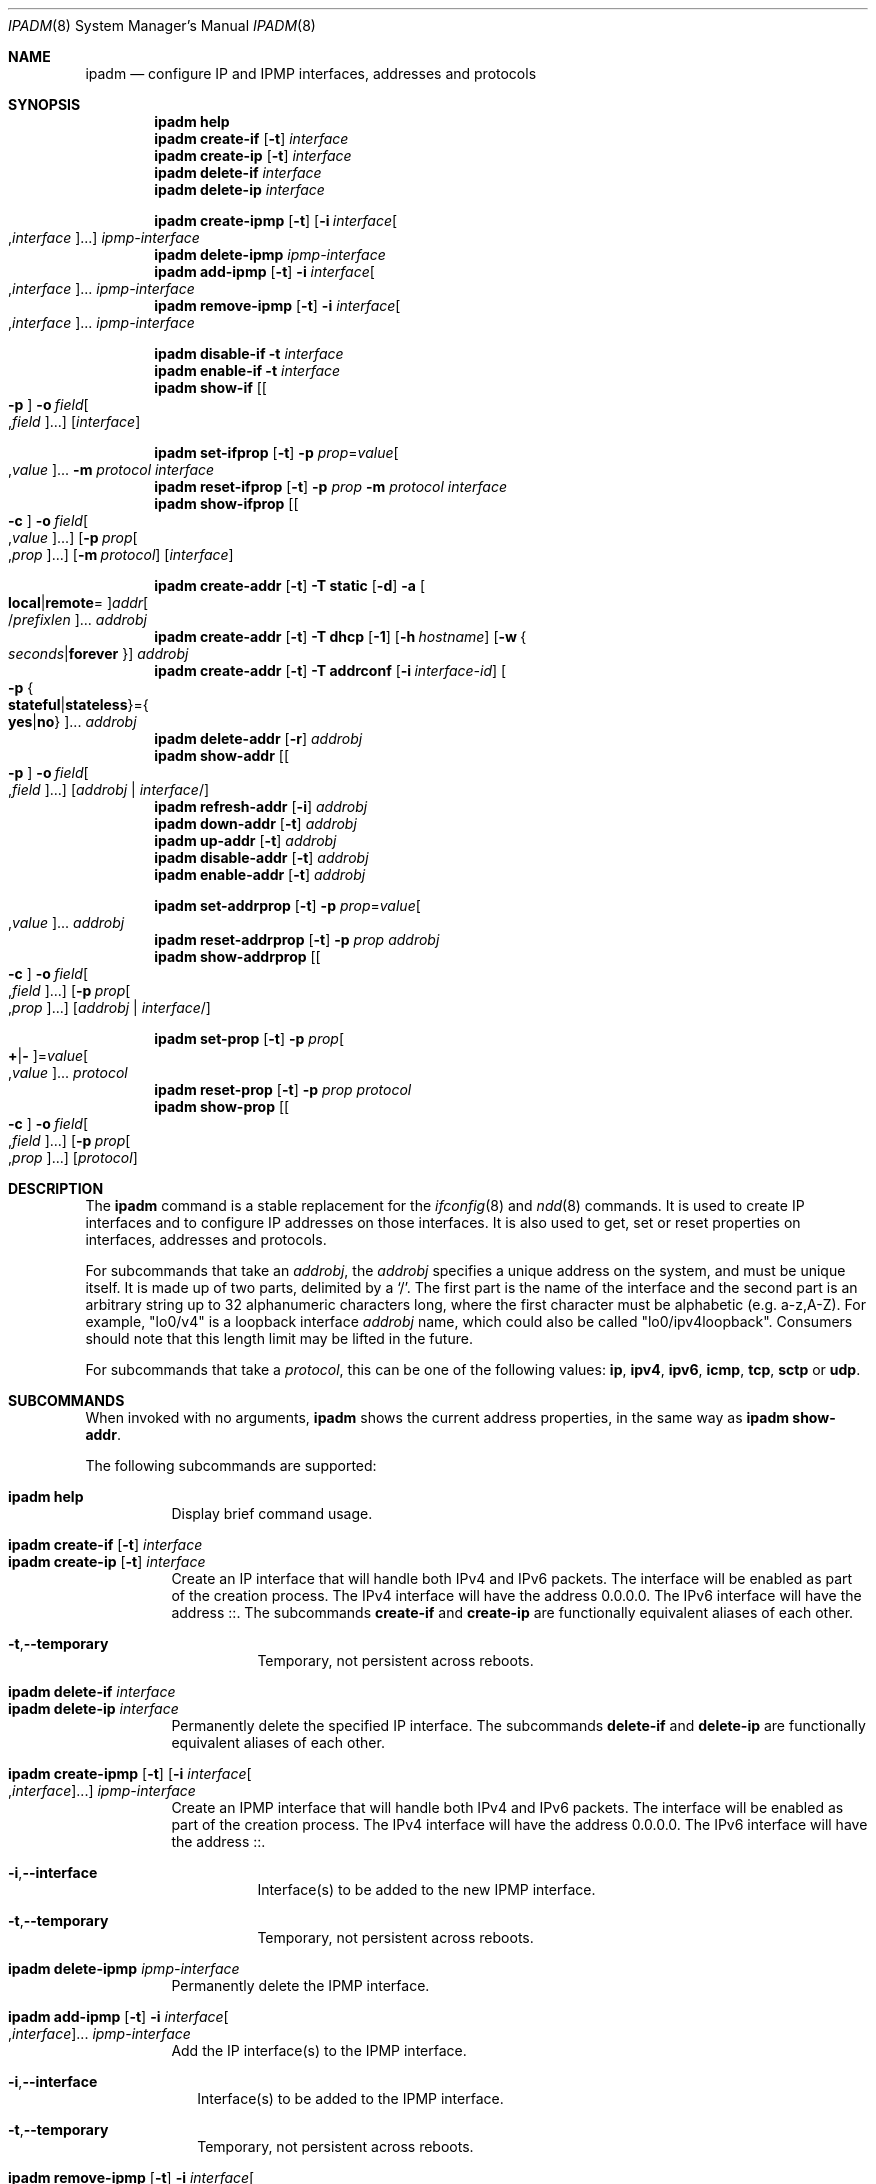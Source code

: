 .\"
.\" This file and its contents are supplied under the terms of the
.\" Common Development and Distribution License ("CDDL"), version 1.0.
.\" You may only use this file in accordance with the terms of version
.\" 1.0 of the CDDL.
.\"
.\" A full copy of the text of the CDDL should have accompanied this
.\" source.  A copy of the CDDL is also available via the Internet at
.\" http://www.illumos.org/license/CDDL.
.\"
.\"
.\" Copyright (c) 2012, Joyent, Inc. All Rights Reserved
.\" Copyright (c) 2013, 2017 by Delphix. All rights reserved.
.\" Copyright (c) 2016-2017, Chris Fraire <cfraire@me.com>.
.\" Copyright 2024 OmniOS Community Edition (OmniOSce) Association.
.\" Copyright 2021 Tintri by DDN, Inc. All rights reserved.
.\"
.Dd January 14, 2024
.Dt IPADM 8
.Os
.Sh NAME
.Nm ipadm
.Nd configure IP and IPMP interfaces, addresses and protocols
.Sh SYNOPSIS
.Nm
.Cm help
.Nm
.Cm create-if
.Op Fl t
.Ar interface
.Nm
.Cm create-ip
.Op Fl t
.Ar interface
.Nm
.Cm delete-if
.Ar interface
.Nm
.Cm delete-ip
.Ar interface
.Pp
.Nm
.Cm create-ipmp
.Op Fl t
.Op Fl i Ar interface Ns Oo , Ns Ar interface Oc Ns ...
.Ar ipmp-interface
.Nm
.Cm delete-ipmp
.Ar ipmp-interface
.Nm
.Cm add-ipmp
.Op Fl t
.Fl i Ar interface Ns Oo , Ns Ar interface Oc Ns ...
.Ar ipmp-interface
.Nm
.Cm remove-ipmp
.Op Fl t
.Fl i Ar interface Ns Oo , Ns Ar interface Oc Ns ...
.Ar ipmp-interface
.Pp
.Nm
.Cm disable-if
.Fl t
.Ar interface
.Nm
.Cm enable-if
.Fl t
.Ar interface
.Nm
.Cm show-if
.Op Oo Fl p Oc Fl o Ar field Ns Oo , Ns Ar field Oc Ns ...
.Op Ar interface
.Pp
.Nm
.Cm set-ifprop
.Op Fl t
.Fl p Ar prop Ns = Ns Ar value Ns Oo , Ns Ar value Oc Ns ...
.Fl m Ar protocol
.Ar interface
.Nm
.Cm reset-ifprop
.Op Fl t
.Fl p Ar prop
.Fl m Ar protocol
.Ar interface
.Nm
.Cm show-ifprop
.Op Oo Fl c Oc Fl o Ar field Ns Oo , Ns Ar value Oc Ns ...
.Op Fl p Ar prop Ns Oo , Ns Ar prop Oc Ns ...
.Op Fl m Ar protocol
.Op Ar interface
.Pp
.Nm
.Cm create-addr
.Op Fl t
.Fl T Cm static
.Op Fl d
.Fl a Oo Cm local Ns | Ns Cm remote Ns = Oc Ns
.Ar addr Ns Oo / Ns Ar prefixlen Oc Ns ...
.Ar addrobj
.Nm
.Cm create-addr
.Op Fl t
.Fl T Cm dhcp
.Op Fl 1
.Op Fl h Ar hostname
.Op Fl w Bro Ar seconds Ns | Ns Cm forever Brc
.Ar addrobj
.Nm
.Cm create-addr
.Op Fl t
.Fl T Cm addrconf
.Op Fl i Ar interface-id
.Oo Fl p Bro Cm stateful Ns | Ns Cm stateless Brc Ns = Ns
.Bro Cm yes Ns | Ns Cm no Brc Oc Ns ...
.Ar addrobj
.Nm
.Cm delete-addr
.Op Fl r
.Ar addrobj
.Nm
.Cm show-addr
.Op Oo Fl p Oc Fl o Ar field Ns Oo , Ns Ar field Oc Ns ...
.Op Ar addrobj | interface Ns No /
.Nm
.Cm refresh-addr
.Op Fl i
.Ar addrobj
.Nm
.Cm down-addr
.Op Fl t
.Ar addrobj
.Nm
.Cm up-addr
.Op Fl t
.Ar addrobj
.Nm
.Cm disable-addr
.Op Fl t
.Ar addrobj
.Nm
.Cm enable-addr
.Op Fl t
.Ar addrobj
.Pp
.Nm
.Cm set-addrprop
.Op Fl t
.Fl p Ar prop Ns = Ns Ar value Ns Oo , Ns Ar value Oc Ns ...
.Ar addrobj
.Nm
.Cm reset-addrprop
.Op Fl t
.Fl p Ar prop
.Ar addrobj
.Nm
.Cm show-addrprop
.Op Oo Fl c Oc Fl o Ar field Ns Oo , Ns Ar field Oc Ns ...
.Op Fl p Ar prop Ns Oo , Ns Ar prop Oc Ns ...
.Op Ar addrobj | interface Ns No /
.Pp
.Nm
.Cm set-prop
.Op Fl t
.Fl p Ar prop Ns Oo Cm + Ns | Ns Cm - Oc Ns = Ns
.Ar value Ns Oo , Ns Ar value Oc Ns ...
.Ar protocol
.Nm
.Cm reset-prop
.Op Fl t
.Fl p Ar prop
.Ar protocol
.Nm
.Cm show-prop
.Op Oo Fl c Oc Fl o Ar field Ns Oo , Ns Ar field Oc Ns ...
.Op Fl p Ar prop Ns Oo , Ns Ar prop Oc Ns ...
.Op Ar protocol
.Sh DESCRIPTION
The
.Nm
command is a stable replacement for the
.Xr ifconfig 8
and
.Xr ndd 8
commands.
It is used to create IP interfaces and to configure IP addresses on those
interfaces.
It is also used to get, set or reset properties on interfaces, addresses and
protocols.
.Pp
For subcommands that take an
.Em addrobj ,
the
.Em addrobj
specifies a unique address on the system, and must be unique itself.
It is made up of two parts, delimited by a
.Sq / .
The first part is the name of the interface and the second part is an arbitrary
string up to 32 alphanumeric characters long, where the first character must be
alphabetic
.Pq e.g. a-z,A-Z .
For example,
.Qq lo0/v4
is a loopback interface
.Em addrobj
name, which could also be called
.Qq lo0/ipv4loopback .
Consumers should note that this length limit may be lifted in the future.
.Pp
For subcommands that take a
.Em protocol ,
this can be one of the following values:
.Cm ip ,
.Cm ipv4 ,
.Cm ipv6 ,
.Cm icmp ,
.Cm tcp ,
.Cm sctp
or
.Cm udp .
.Sh SUBCOMMANDS
When invoked with no arguments,
.Nm
shows the current address properties, in the same way as
.Nm
.Cm show-addr .
.Pp
The following subcommands are supported:
.Pp
.Bl -tag -compact -width Ds
.It Xo
.Nm
.Cm help
.Xc
Display brief command usage.
.Pp
.It Xo
.Nm
.Cm create-if
.Op Fl t
.Ar interface
.Xc
.It Xo
.Nm
.Cm create-ip
.Op Fl t
.Ar interface
.Xc
Create an IP interface that will handle both IPv4 and IPv6 packets.
The interface will be enabled as part of the creation process.
The IPv4 interface will have the address 0.0.0.0.
The IPv6 interface will have the address ::.
The subcommands
.Cm create-if
and
.Cm create-ip
are functionally equivalent aliases of each other.
.Bl -tag -width Ds
.It Fl t Ns \&, Ns Fl -temporary
Temporary, not persistent across reboots.
.El
.Pp
.It Xo
.Nm
.Cm delete-if
.Ar interface
.Xc
.It Xo
.Nm
.Cm delete-ip
.Ar interface
.Xc
Permanently delete the specified IP interface.
The subcommands
.Cm delete-if
and
.Cm delete-ip
are functionally equivalent aliases of each other.
.Pp
.It Xo
.Nm
.Cm create-ipmp
.Op Fl t
.Op Fl i Ar interface Ns Oo , Ns Ar interface Oc Ns ...
.Ar ipmp-interface
.Xc
Create an IPMP interface that will handle both IPv4 and IPv6 packets.
The interface will be enabled as part of the creation process.
The IPv4 interface will have the address 0.0.0.0.
The IPv6 interface will have the address ::.
.Bl -tag -width Ds
.It Fl i Ns \&, Ns Fl -interface
Interface(s) to be added to the new IPMP interface.
.It Fl t Ns \&, Ns Fl -temporary
Temporary, not persistent across reboots.
.El
.Pp
.It Xo
.Nm
.Cm delete-ipmp
.Ar ipmp-interface
.Xc
Permanently delete the IPMP interface.
.Pp
.It Xo
.Nm
.Cm add-ipmp
.Op Fl t
.Fl i Ar interface Ns Oo , Ns Ar interface Oc Ns ...
.Ar ipmp-interface
.Xc
Add the IP interface(s) to the IPMP interface.
.Bl -tag -width ""
.It Fl i Ns \&, Ns Fl -interface
Interface(s) to be added to the IPMP interface.
.It Fl t Ns \&, Ns Fl -temporary
Temporary, not persistent across reboots.
.El
.Pp
.It Xo
.Nm
.Cm remove-ipmp
.Op Fl t
.Fl i Ar interface Ns Oo , Ns Ar interface Oc Ns ...
.Ar ipmp-interface
.Xc
Remove the IP interface(s) from the IPMP interface.
.Bl -tag -width ""
.It Fl i Ns \&, Ns Fl -interface
Interface(s) to be removed from the IPMP interface.
.It Fl t Ns \&, Ns Fl -temporary
Temporary, not persistent across reboots.
.El
.Pp
.It Xo
.Nm
.Cm disable-if
.Fl t
.Ar interface
.Xc
Disable the specified IP interface.
.Bl -tag -width Ds
.It Fl t Ns \&, Ns Fl -temporary
Temporary, not persistent across reboots.
.El
.Pp
.It Xo
.Nm
.Cm enable-if
.Fl t
.Ar interface
.Xc
Enable the specified IP interface.
.Bl -tag -width Ds
.It Fl t Ns \&, Ns Fl -temporary
Temporary, not persistent across reboots.
.El
.Pp
.It Xo
.Nm
.Cm show-if
.Op Oo Fl p Oc Fl o Ar field Ns Oo , Ns Ar field Oc Ns ...
.Op Ar interface
.Xc
Show the current IP interface configuration.
.Bl -tag -width Ds
.It Fl o Ns \&, Ns Fl -output
Select which fields will be shown.
The field value can be one of the following names:
.Bl -tag -compact -width "PERSISTENT"
.It Cm ALL
Display all fields.
.It Cm IFNAME
The name of the interface.
.It Cm STATE
The state can be one of the following values:
.Bl -tag -compact -width "disabled"
.It Sy ok
resources for the interface have been allocated
.It Sy offline
the interface is offline
.It Sy failed
the interface's datalink is down
.It Sy down
the interface is down
.It Sy disabled
the interface is disabled
.El
.It Cm CURRENT
A set of single character flags indicating the following:
.Bl -tag -compact -width "b"
.It Sy b
broadcast (mutually exclusive with
.Sq p )
.It Sy m
multicast
.It Sy p
point-to-point (mutually exclusive with
.Sq b )
.It Sy v
virtual interface
.It Sy I
IPMP
.It Sy s
IPMP standby
.It Sy i
IPMP inactive
.It Sy V
VRRP
.It Sy a
VRRP accept mode
.It Sy 4
IPv4
.It Sy 6
IPv6
.El
.It Cm PERSISTENT
A set of single character flags showing what configuration will be used the
next time the interface is enabled:
.Bl -tag -compact -width "s"
.It Sy s
IPMP standby
.It Sy 4
IPv4
.It Sy 6
IPv6
.El
.El
.It Fl p Ns \&, Ns Fl -parsable
Print the output in a parsable format.
.El
.Pp
.It Xo
.Nm
.Cm set-ifprop
.Op Fl t
.Fl p Ar prop Ns = Ns Ar value Ns Oo , Ns Ar value Oc Ns ...
.Fl m Ar protocol
.Ar interface
.Xc
Set a property's value(s) on the specified IP interface.
.Bl -tag -width Ds
.It Fl m Ns \&, Ns Fl -module
Specify which protocol the setting applies to.
.It Fl p Ns \&, Ns Fl -prop
Specify the property name and value(s).
The property name can be one of the following:
.Bl -tag -compact -width "exchange_routes"
.It Cm arp
Address resolution protocol
.Pq Cm on Ns / Ns Cm off .
.It Cm exchange_routes
Exchange of routing data
.Pq Cm on Ns / Ns Cm off .
.It Cm forwarding
IP Forwarding
.Pq Cm on Ns / Ns Cm off
.It Cm metric
Set the routing metric to the numeric value.
The value is treated as extra hops to the destination.
.It Cm mtu
Set the maximum transmission unit to the numeric value.
.It Cm nud
Neighbor unreachability detection
.Pq Cm on Ns / Ns Cm off
.It Cm usesrc
Indicates which interface to use for source address selection.
A value
.Cm none
may also be used.
.El
.It Fl t Ns \&, Ns Fl -temporary
Temporary, not persistent across reboots.
.El
.Pp
.It Xo
.Nm
.Cm reset-ifprop
.Op Fl t
.Fl p Ar prop
.Fl m Ar protocol
.Ar interface
.Xc
Reset the specified IP interface's property value to the default.
.Bl -tag -width Ds
.It Fl m Ns \&, Ns Fl -module
Specify which protocol the setting applies to.
.It Fl p Ns \&, Ns Fl -prop
Specify the property name.
See the
.Nm ipadm Cm set-ifprop
subcommand for the list of property names.
.It Fl t Ns \&, Ns Fl -temporary
Temporary, not persistent across reboots.
.El
.Pp
.It Xo
.Nm
.Cm show-ifprop
.Op Oo Fl c Oc Fl o Ar field Ns Oo , Ns Ar value Oc Ns ...
.Op Fl p Ar prop Ns Oo , Ns Ar prop Oc Ns ...
.Op Fl m Ar protocol
.Op Ar interface
.Xc
Display the property values for one or all of the IP interfaces.
.Bl -tag -width Ds
.It Fl c Ns \&, Ns Fl -parsable
Print the output in a parsable format.
.It Fl m Ns \&, Ns Fl -module
Specify which protocol to display.
.It Fl o Ns \&, Ns Fl -output
Select which fields will be shown.
The field value can be one of the following names:
.Bl -tag -compact -width "PERSISTENT"
.It Cm ALL
Display all fields.
.It Cm IFNAME
The name of the interface.
.It Cm PROPERTY
The name of the property.
.It Cm PROTO
The name of the protocol.
.It Cm PERM
If the property is readable
.Pq Qq r
and/or writable
.Pq Qq w .
.It Cm CURRENT
The value of the property.
.It Cm PERSISTENT
The persistent value of the property.
.It Cm DEFAULT
The default value of the property.
.It Cm POSSIBLE
The possible values for the property.
.El
.It Fl p Ns \&, Ns Fl -prop
Specify which properties to display.
See the
.Nm ipadm Cm set-ifprop
subcommand for the list of property names.
.El
.Pp
.It Xo
.Nm
.Cm create-addr
.Op Fl t
.Fl T Cm static
.Op Fl d
.Fl a Oo Cm local Ns | Ns Cm remote Ns = Oc Ns
.Ar addr Ns Oo / Ns Ar prefixlen Oc Ns ...
.Ar addrobj
.Xc
Create an address on the specified IP interface using static configuration.
The address will be enabled but can disabled using the
.Nm ipadm Cm disable-addr
subcommand.
Note that
.Cm addrconf
address configured on the interface is required to configure
.Cm static
IPv6 address on the same interface.
This takes the following options:
.Bl -tag -width Ds
.It Fl a Ns \&, Ns Fl -address
Specify the address.
The
.Cm local
or
.Cm remote
prefix can be used for a point-to-point interface.
In this case, both addresses must be given.
Otherwise, the equal sign
.Pq Qq =
should be omitted and the address should be provided by itself without second
address.
.It Fl d Ns \&, Ns Fl -down
The address is down.
.It Fl t Ns \&, Ns Fl -temporary
Temporary, not persistent across reboots.
.El
.Pp
.It Xo
.Nm
.Cm create-addr
.Op Fl t
.Fl T Cm dhcp
.Op Fl 1
.Op Fl h Ar hostname
.Op Fl w Bro Ar seconds Ns | Ns Cm forever Brc
.Ar addrobj
.Xc
Create an address on the specified IP interface using DHCP.
This takes the following options:
.Bl -tag -width Ds
.It Fl 1 Ns \&, Ns Fl -primary
Specify that the interface is primary.
One effect will be that
.Xr nodename 5
will serve as
.Fl h Ns \&, Ns Fl -reqhost
if that switch is not otherwise specified.
.It Fl h Ns \&, Ns Fl -reqhost
Specify the host name to send to the DHCP server in order to request an
association of a Fully Qualified Domain Name to the interface.
An FQDN is determined from
.Ar hostname
if it is "rooted" (ending in a '.'), or if it consists of at least three
DNS labels, or by appending to
.Ar hostname
the DNS domain name value configured in
.Pa /etc/default/dhcpagent
for
.Xr dhcpagent 8 .
Note that the DHCP server implementation ultimately determines whether and
how the client-sent FQDN is used.
.It Fl t Ns \&, Ns Fl -temporary
Temporary, not persistent across reboots.
.It Fl w Ns \&, Ns Fl -wait
Specify the time, in seconds, that the command should wait to obtain an
address; or specify
.Cm forever
to wait without interruption.
The default value is 120.
.El
.Pp
.It Xo
.Nm
.Cm create-addr
.Op Fl t
.Fl T Cm addrconf
.Op Fl i Ar interface-id
.Oo Fl p Bro Cm stateful Ns | Ns Cm stateless Brc Ns = Ns
.Bro Cm yes Ns | Ns Cm no Brc Oc Ns ...
.Ar addrobj
.Xc
Create an auto-configured address on the specified IP interface.
This takes the following options:
.Bl -tag -width Ds
.It Fl i Ns \&, Ns Fl -interface-id
Specify the interface ID to be used.
.It Fl p Ns \&, Ns Fl -prop
Specify which method of auto-configuration should be used.
.It Fl t Ns \&, Ns Fl -temporary
Temporary, not persistent across reboots.
.El
.Pp
.It Xo
.Nm
.Cm delete-addr
.Op Fl r
.Ar addrobj
.Xc
Delete the given address.
.Bl -tag -width Ds
.It Fl r Ns \&, Ns Fl -release
Indicate that the DHCP-assigned address should be released.
.El
.Pp
.It Xo
.Nm
.Cm show-addr
.Op Oo Fl p Oc Fl o Ar field Ns Oo , Ns Ar field Oc Ns ...
.Op Ar addrobj | interface Ns No /
.Xc
Show the current address properties; optionally limited to those for the
provided
.Ar addrobj
or for all address objects on the specified
.Ar interface .
.Bl -tag -width Ds
.It Fl o Ns \&, Ns Fl -output
Select which fields will be shown.
The field value can be one of the following names:
.Bl -tag -compact -width "PERSISTENT"
.It Cm ALL
Display all fields.
.It Cm ADDROBJ
The name of the address.
.It Cm TYPE
The type of the address
.Pq Sy static Ns / Ns Sy dhcp Ns / Ns Sy addrconf .
.It Cm STATE
The state of the address.
It can be one of the following values:
.Bl -tag -compact -width "inaccessible"
.It Sy disabled
see the
.Nm ipadm Cm disable-addr
subcommand
.It Sy down
see the
.Nm ipadm Cm down-addr
subcommand
.It Sy duplicate
the address is duplicate
.It Sy inaccessible
the interface for this address has failed
.It Sy ok
the address is up
.It Sy tentative
duplicate address detection in progress
.El
.It Cm CURRENT
A set of single character flags indicating the following:
.Bl -tag -compact -width "U"
.It Sy U
up
.It Sy u
unnumbered
.Pq matches another local address
.It Sy p
private, not advertised to routing
.It Sy t
temporary IPv6 address
.It Sy d
deprecated
.Pq not used for outgoing packets
.El
.It Cm PERSISTENT
A set of single character flags showing the configuration which will be used
when the address is enabled.
.Bl -tag -compact -width "U"
.It Sy U
up
.It Sy p
private, not advertised to routing
.It Sy d
deprecated
.Pq not used for outgoing packets
.El
.It Cm ADDR
The address.
.El
.It Fl p Ns \&, Ns Fl -parsable
Print the output in a parsable format.
.El
.Pp
.It Xo
.Nm
.Cm refresh-addr
.Op Fl i
.Ar addrobj
.Xc
Extend the lease for
.Sy DHCP
addresses.
It also restarts duplicate address detection for
.Cm static
addresses.
.Bl -tag -width ""
.It Fl i Ns \&, Ns Fl -inform
Obtain network configuration from DHCP without taking a lease on the address.
.El
.Pp
.It Xo
.Nm
.Cm down-addr
.Op Fl t
.Ar addrobj
.Xc
Down the address.
This will stop packets from being sent or received.
.Bl -tag -width Ds
.It Fl t Ns \&, Ns Fl -temporary
Temporary, not persistent across reboots.
.El
.Pp
.It Xo
.Nm
.Cm up-addr
.Op Fl t
.Ar addrobj
.Xc
Up the address.
This will enable packets to be sent and received.
.Bl -tag -width Ds
.It Fl t Ns \&, Ns Fl -temporary
Temporary, not persistent across reboots.
.El
.Pp
.It Xo
.Nm
.Cm disable-addr
.Op Fl t
.Ar addrobj
.Xc
Disable the address.
.Bl -tag -width Ds
.It Fl t Ns \&, Ns Fl -temporary
Temporary, not persistent across reboots.
.El
.Pp
.It Xo
.Nm
.Cm enable-addr
.Op Fl t
.Ar addrobj
.Xc
Enable the address.
.Bl -tag -width Ds
.It Fl t Ns \&, Ns Fl -temporary
Temporary, not persistent across reboots.
.El
.Pp
.It Xo
.Nm
.Cm set-addrprop
.Op Fl t
.Fl p Ar prop Ns = Ns Ar value Ns Oo , Ns Ar value Oc Ns ...
.Ar addrobj
.Xc
Set a property's value(s) on the specified
.Ar addrobj .
.Bl -tag -width Ds
.It Fl p Ns \&, Ns Fl -prop
Specify the property name and value(s).
The property name can be one of the following:
.Bl -tag -compact -width "deprecated"
.It Cm broadcast
The broadcast address (read-only).
.It Cm deprecated
The address should not be used to send packets but can still receive packets
.Pq Cm on Ns / Ns Cm off .
.It Cm prefixlen
The number of bits in the IPv4 netmask or IPv6 prefix.
.It Cm primary
The DHCP primary interface flag (read-only).
.It Cm private
The address is not advertised to routing
.Pq Cm on Ns / Ns Cm off .
.It Cm reqhost
The host name to send to the DHCP server in order to request an association
of the FQDN to the interface.
For a primary DHCP interface,
.Xr nodename 5
is sent if this property is not defined.
See the
.Nm
.Cm create-addr
.Fl T Cm dhcp
subcommand for the explanation of how an FQDN is determined.
.It Cm transmit
Packets can be transmitted
.Pq Cm on Ns / Ns Cm off .
.It Cm zone
The zone the addrobj is in
.Po temporary-only \(em use
.Xr zonecfg 8
to make persistent
.Pc .
.El
.It Fl t Ns \&, Ns Fl -temporary
Temporary, not persistent across reboots.
.El
.Pp
.It Xo
.Nm
.Cm reset-addrprop
.Op Fl t
.Fl p Ar prop
.Ar addrobj
.Xc
Reset the
.Ar addrobj Ns No 's
property value to the default.
.Bl -tag -width Ds
.It Fl p Ns \&, Ns Fl -prop
Specify the property name.
See the
.Nm ipadm Cm set-addrprop
subcommand for the list of property names.
.It Fl t Ns \&, Ns Fl -temporary
Temporary, not persistent across reboots.
.El
.Pp
.It Xo
.Nm
.Cm show-addrprop
.Op Oo Fl c Oc Fl o Ar field Ns Oo , Ns Ar field Oc Ns ...
.Op Fl p Ar prop Ns Oo , Ns Ar prop Oc Ns ...
.Op Ar addrobj | interface Ns No /
.Xc
Display property values; optionally limited to those for the provided
.Ar addrobj
or for all address objects on the specified
.Ar interface .
.Bl -tag -width Ds
.It Fl c Ns \&, Ns Fl -parsable
Print the output in a parsable format.
.It Fl o Ns \&, Ns Fl -output
Select which fields will be shown.
The field value can be one of the following names:
.Bl -tag -compact -width "PERSISTENT"
.It Cm ALL
Display all fields.
.It Cm ADDROBJ
The name of the addrobj.
.It Cm PROPERTY
The name of the property.
.It Cm PERM
If the property is readable
.Pq Qq r
and/or writable
.Pq Qq w .
.It Cm CURRENT
The value of the property.
.It Cm PERSISTENT
The persistent value of the property.
.It Cm DEFAULT
The default value of the property.
.It Cm POSSIBLE
The possible values for the property.
.El
.It Fl p Ns \&, Ns Fl -prop
Specify which properties to display.
See the
.Nm ipadm Cm set-addrprop
subcommand for the list of property names.
.El
.Pp
.It Xo
.Nm
.Cm set-prop
.Op Fl t
.Fl p Ar prop Ns Oo Cm + Ns | Ns Cm - Oc Ns = Ns
.Ar value Ns Oo , Ns Ar value Oc Ns ...
.Ar protocol
.Xc
Set a property's value(s) on the protocol.
.Bl -tag -width Ds
.It Fl p Ns \&, Ns Fl -prop
Specify the property name and value(s).
The optional
.Sy + Ns | Ns Sy -
syntax can be used to add/remove values from the current list of values on the
property.
The property name can be one of the following:
.Bl -tag -compact -width "smallest_nonpriv_port"
.It Cm congestion_control
The default congestion-control algorithm to be used for new connections
.Pq TCP .
.It Cm ecn
Explicit congestion control
.Pq Cm never Ns / Ns Cm passive Ns / Ns Cm active
.Pq TCP .
.It Cm extra_priv_ports
Additional privileged ports
.Pq SCTP/TCP/UDP .
.It Cm forwarding
Packet forwarding
.Pq Cm on Ns / Ns Cm off .
.It Cm hoplimit
The IPv6 hoplimit.
.It Cm hostmodel
IP packet handling on multi-homed systems
.Pq Cm weak Ns / Ns Cm strong Ns / Ns Cm src-priority
.Pq IPv4/IPv6 .
.Cm weak
and
.Cm strong
correspond to the model definitions defined in RFC 1122.
.Cm src-priority
is a hybrid mode where outbound packets are sent from the interface with the
packet's source address if possible.
.It Cm largest_anon_port
Largest ephemeral port
.Pq SCTP/TCP/UDP .
.It Cm max_buf
Maximum receive or send buffer size
.Pq ICMP/SCTP/TCP/UDP .
This also sets the upper limit for the
.Cm recv_buf
and
.Cm send_buf
properties.
.It Cm recv_buf
Default receive buffer size
.Pq ICMP/SCTP/TCP/UDP .
The maximum value for this property is controlled by the
.Cm max_buf
property.
.It Cm sack
Selective acknowledgement
.Pq Cm active Ns / Ns Cm passive Ns / Ns Cm never
.Pq TCP .
.It Cm send_buf
Default send buffer size
.Pq ICMP/SCTP/TCP/UDP .
The maximum value for this property is controlled by the
.Cm max_buf
property.
.It Cm smallest_anon_port
Smallest ephemeral port
.Pq SCTP/TCP/UDP .
.It Cm smallest_nonpriv_port
Smallest non-privileged port
.Pq SCTP/TCP/UDP .
.It Cm ttl
The IPv4 time-to-live.
.El
.It Fl t Ns \&, Ns Fl -temporary
Temporary, not persistent across reboots.
.El
.Pp
.It Xo
.Nm
.Cm reset-prop
.Op Fl t
.Fl p Ar prop
.Ar protocol
.Xc
Reset a protocol's property value to the default.
.Bl -tag -width Ds
.It Fl p Ns \&, Ns Fl -prop
Specify the property name.
See the
.Nm ipadm Cm set-prop
subcommand for the list of property names.
.It Fl t Ns \&, Ns Fl -temporary
Temporary, not persistent across reboots.
.El
.Pp
.It Xo
.Nm
.Cm show-prop
.Op Oo Fl c Oc Fl o Ar field Ns Oo , Ns Ar field Oc Ns ...
.Op Fl p Ar prop Ns Oo , Ns Ar prop Oc Ns ...
.Op Ar protocol
.Xc
Display the property values for one or all of the protocols.
.Bl -tag -width Ds
.It Fl c Ns \&, Ns Fl -parsable
Print the output in a parsable format.
.It Fl o Ns \&, Ns Fl -output
Select which fields will be shown.
The field value can be one of the following names:
.Bl -tag -compact -width "PERSISTENT"
.It Cm ALL
Display all fields.
.It Cm PROTO
The name of the protocol.
.It Cm PROPERTY
The name of the property.
.It Cm PERM
If the property is readable
.Pq Qq r
and/or writable
.Pq Qq w .
.It Cm CURRENT
The value of the property.
.It Cm PERSISTENT
The persistent value of the property.
.It Cm DEFAULT
The default value of the property.
.It Cm POSSIBLE
The possible values for the property.
.El
.It Fl p Ns \&, Ns Fl -prop
Specify which properties to display.
See the
.Nm ipadm Cm set-prop
subcommand for the list of property names.
.El
.El
.Sh SEE ALSO
.Xr nodename 5 ,
.Xr nsswitch.conf 5 ,
.Xr dhcp 7 ,
.Xr arp 8 ,
.Xr cfgadm 8 ,
.Xr dhcpagent 8 ,
.Xr dladm 8 ,
.Xr if_mpadm 8 ,
.Xr ifconfig 8 ,
.Xr ndd 8 ,
.Xr zonecfg 8
